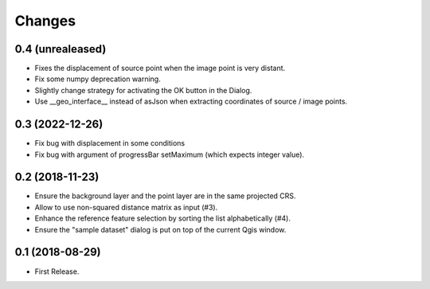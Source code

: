 Changes
=======

0.4 (unrealeased)
-----------------

- Fixes the displacement of source point when the image point is very distant.

- Fix some numpy deprecation warning.

- Slightly change strategy for activating the OK button in the Dialog.

- Use __geo_interface__ instead of asJson when extracting coordinates of source / image points.


0.3 (2022-12-26)
------------------

- Fix bug with displacement in some conditions

- Fix bug with argument of progressBar setMaximum (which expects integer value).


0.2 (2018-11-23)
------------------

- Ensure the background layer and the point layer are in the same projected CRS.

- Allow to use non-squared distance matrix as input (#3).

- Enhance the reference feature selection by sorting the list alphabetically (#4).

- Ensure the "sample dataset" dialog is put on top of the current Qgis window.


0.1 (2018-08-29)
------------------

- First Release.
